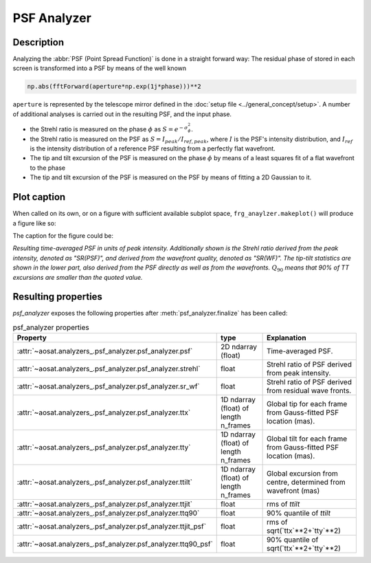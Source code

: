 ============
PSF Analyzer
============

Description
===========

Analyzing the :abbr:`PSF (Point Spread Function)` is done in a straight forward way: The residual phase of stored in each screen is transformed into a PSF by means of the well known

.. code-block:: python

  np.abs(fftForward(aperture*np.exp(1j*phase)))**2

``aperture`` is represented by the telescope mirror defined in the :doc:`setup file <../general_concept/setup>`.
A number of additional analyses is carried out in the resulting PSF, and the input phase.

* the Strehl ratio is measured on the phase :math:`\phi` as :math:`S = e^{-\sigma_\phi^2}`.
* the Strehl ratio is measured on the PSF as :math:`S = I_{peak}/I_{ref, peak}`, where :math:`I` is the PSF's intensity distribution, and :math:`I_{ref}` is the intensity distribution of a reference PSF resulting from a perfectly flat wavefront.
* The tip and tilt excursion of the PSF is measured on the phase :math:`\phi` by means of a least squares fit of a flat wavefront to the phase
* The tip and tilt excursion of the PSF is measured on the PSF by means of fitting a 2D Gaussian to it.



Plot caption
============

When called on its own, or on a figure with sufficient available subplot space, ``frg_anaylzer.makeplot()`` will produce a figure like so:

.. image:: psf.png
  :width: 50%

The caption for the figure could be:

*Resulting time-averaged PSF in units of peak intensity.  Additionally shown is the Strehl ratio derived from the peak intensity, denoted as "SR(PSF)", and derived from the wavefront quality, denoted as "SR(WF)". The tip-tilt statistics are shown in the lower part, also derived from the PSF directly as well as from the wavefronts.*  :math:`Q_{90}` *means that 90% of TT excursions are smaller than the quoted value.*

Resulting properties
====================

`psf_analyzer` exposes the following properties after :meth:`psf_analyzer.finalize` has been called:

.. csv-table:: psf_analyzer properties
  :widths: 1, 3, 5
  :header-rows: 1
  :delim: ;

  Property; type; Explanation
  :attr:`~aosat.analyzers_.psf_analyzer.psf_analyzer.psf` ;2D ndarray (float);Time-averaged PSF.
  :attr:`~aosat.analyzers_.psf_analyzer.psf_analyzer.strehl`;float;Strehl ratio of PSF derived from peak intensity.
  :attr:`~aosat.analyzers_.psf_analyzer.psf_analyzer.sr_wf`;float;Strehl ratio of PSF derived from residual wave fronts.
  :attr:`~aosat.analyzers_.psf_analyzer.psf_analyzer.ttx`;1D ndarray (float) of length n_frames;Global tip for each frame from Gauss-fitted PSF location (mas).
  :attr:`~aosat.analyzers_.psf_analyzer.psf_analyzer.tty`;1D ndarray (float) of length n_frames;Global tilt for each frame from Gauss-fitted PSF location (mas).
  :attr:`~aosat.analyzers_.psf_analyzer.psf_analyzer.ttilt`;1D ndarray (float) of length n_frames;Global excursion from centre, determined from wavefront (mas)
  :attr:`~aosat.analyzers_.psf_analyzer.psf_analyzer.ttjit`;float;rms of `ttilt`
  :attr:`~aosat.analyzers_.psf_analyzer.psf_analyzer.ttq90`;float;90% quantile of `ttilt`
  :attr:`~aosat.analyzers_.psf_analyzer.psf_analyzer.ttjit_psf`;float;rms of sqrt(`ttx`**2+`tty`**2)
  :attr:`~aosat.analyzers_.psf_analyzer.psf_analyzer.ttq90_psf`;float;90% quantile of sqrt(`ttx`**2+`tty`**2)
